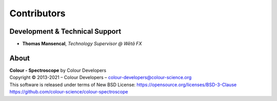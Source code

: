 Contributors
============

Development & Technical Support
-------------------------------

-   **Thomas Mansencal**, *Technology Supervisor @ Wētā FX*
    
About
-----

| **Colour - Spectroscope** by Colour Developers
| Copyright © 2013-2021 – Colour Developers – `colour-developers@colour-science.org <colour-developers@colour-science.org>`__
| This software is released under terms of New BSD License: https://opensource.org/licenses/BSD-3-Clause
| `https://github.com/colour-science/colour-spectroscope <https://github.com/colour-science/colour-spectroscope>`__

